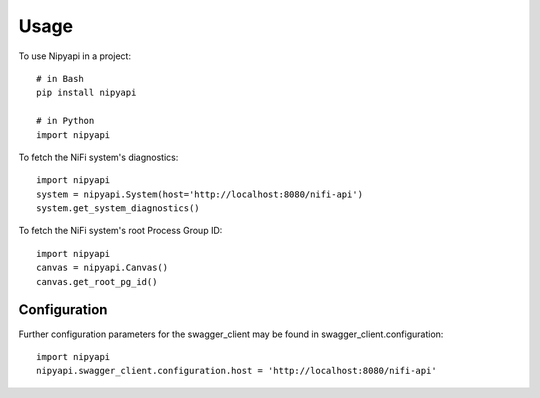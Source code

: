 =====
Usage
=====

To use Nipyapi in a project::

    # in Bash
    pip install nipyapi

    # in Python
    import nipyapi

To fetch the NiFi system's diagnostics::

    import nipyapi
    system = nipyapi.System(host='http://localhost:8080/nifi-api')
    system.get_system_diagnostics()

To fetch the NiFi system's root Process Group ID::

    import nipyapi
    canvas = nipyapi.Canvas()
    canvas.get_root_pg_id()

Configuration
-------------

Further configuration parameters for the swagger_client may be found in swagger_client.configuration::

    import nipyapi
    nipyapi.swagger_client.configuration.host = 'http://localhost:8080/nifi-api'
